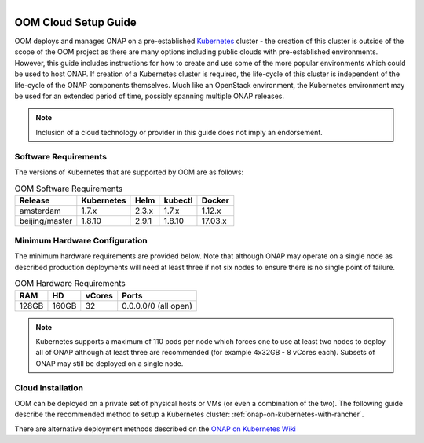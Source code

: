 .. This work is licensed under a Creative Commons Attribution 4.0
.. International License.
.. http://creativecommons.org/licenses/by/4.0
.. Copyright 2018 Amdocs, Bell Canada

.. Links
.. _Microsoft Azure: https://wiki.onap.org/display/DW/ONAP+on+Kubernetes+on+Microsoft+Azure
.. _Amazon AWS: https://wiki.onap.org/display/DW/ONAP+on+Kubernetes+on+Amazon+EC2
.. _Google GCE: https://wiki.onap.org/display/DW/ONAP+on+Kubernetes+on+Google+Compute+Engine
.. _VMware VIO: https://wiki.onap.org/display/DW/ONAP+on+VMware+Integrated+OpenStack+-+Container+Orchestration
.. _OpenStack: https://wiki.onap.org/display/DW/ONAP+on+Kubernetes+on+OpenStack?src=contextnavpagetreemode
.. _Setting Up Kubernetes with Rancher: https://wiki.onap.org/display/DW/ONAP+on+Kubernetes+on+Rancher
.. _Setting Up Kubernetes with Kubeadm: https://wiki.onap.org/display/DW/Deploying+Kubernetes+Cluster+with+kubeadm
.. _Setting Up Kubernetes with Cloudify: https://wiki.onap.org/display/DW/ONAP+on+Kubernetes+on+Cloudify
.. _ONAP on Kubernetes Wiki: https://wiki.onap.org/display/DW/ONAP+on+Kubernetes

.. figure:: oomLogoV2-medium.png
   :align: right

.. _cloud-setup-guide-label:

OOM Cloud Setup Guide
#####################

OOM deploys and manages ONAP on a pre-established Kubernetes_ cluster - the
creation of this cluster is outside of the scope of the OOM project as there
are many options including public clouds with pre-established environments.
However, this guide includes instructions for how to create and use some of the
more popular environments which could be used to host ONAP. If creation of a
Kubernetes cluster is required, the life-cycle of this cluster is independent
of the life-cycle of the ONAP components themselves. Much like an OpenStack
environment, the Kubernetes environment may be used for an extended period of
time, possibly spanning multiple ONAP releases.

.. note::
  Inclusion of a cloud technology or provider in this guide does not imply an
  endorsement.

.. _Kubernetes: https://kubernetes.io/

Software Requirements
=====================

The versions of Kubernetes that are supported by OOM are as follows:

.. table:: OOM Software Requirements

  ==============  ==========  =====  =======  ========
  Release         Kubernetes  Helm   kubectl  Docker
  ==============  ==========  =====  =======  ========
  amsterdam       1.7.x       2.3.x  1.7.x    1.12.x
  beijing/master  1.8.10      2.9.1  1.8.10   17.03.x
  ==============  ==========  =====  =======  ========

Minimum Hardware Configuration
==============================

The minimum hardware requirements are provided below.  Note that although ONAP
may operate on a single node as described production deployments will need at
least three if not six nodes to ensure there is no single point of failure.

.. table:: OOM Hardware Requirements

  =====  =====  ======  ====================
  RAM    HD     vCores  Ports
  =====  =====  ======  ====================
  128GB  160GB  32      0.0.0.0/0 (all open)
  =====  =====  ======  ====================

.. note::
  Kubernetes supports a maximum of 110 pods per node which forces one to use at
  least two nodes to deploy all of ONAP although at least three are recommended
  (for example 4x32GB - 8 vCores each). Subsets of ONAP may still be deployed
  on a single node.

Cloud Installation
==================

.. #. OOM supports deployment on major public clouds. The following guides
..    provide instructions on how to deploy ONAP on these clouds:
..
..    - `Microsoft Azure`_,
..    - `Amazon AWS`_,
..    - `Google GCE`_,
..    - `VMware VIO`_,
..    - IBM, and
..    - `Openstack`_.
..
.. #. Alternatively, OOM can be deployed on a private set of physical hosts or VMs
..    (or even a combination of the two). The following guides describe how to
..    create a Kubernetes cluster with popular tools:
..
..    - `Setting up Kubernetes with Rancher`_ (recommended)
..    - `Setting up Kubernetes with Kubeadm`_
..    - `Setting up Kubernetes with Cloudify`_

OOM can be deployed on a private set of physical hosts or VMs (or even a
combination of the two). The following guide describe the recommended method to
setup a Kubernetes cluster: :ref:`onap-on-kubernetes-with-rancher`.

There are alternative deployment methods described on the `ONAP on Kubernetes Wiki`_

